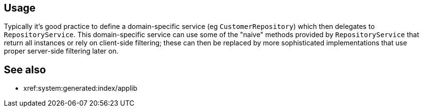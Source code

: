 
:Notice: Licensed to the Apache Software Foundation (ASF) under one or more contributor license agreements. See the NOTICE file distributed with this work for additional information regarding copyright ownership. The ASF licenses this file to you under the Apache License, Version 2.0 (the "License"); you may not use this file except in compliance with the License. You may obtain a copy of the License at. http://www.apache.org/licenses/LICENSE-2.0 . Unless required by applicable law or agreed to in writing, software distributed under the License is distributed on an "AS IS" BASIS, WITHOUT WARRANTIES OR  CONDITIONS OF ANY KIND, either express or implied. See the License for the specific language governing permissions and limitations under the License.


== Usage

Typically it's good practice to define a domain-specific service (eg `CustomerRepository`) which then delegates to `RepositoryService`.
This domain-specific service can use some of the "naive" methods provided by `RepositoryService` that return all instances or rely on client-side filtering; these can then be replaced by more sophisticated implementations that use proper server-side filtering later on.


== See also

* xref:system:generated:index/applib
